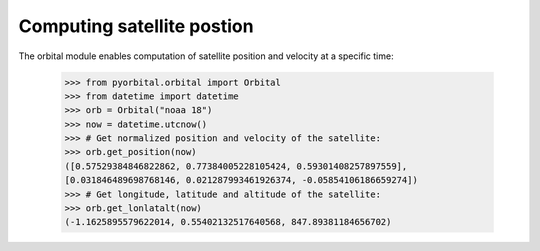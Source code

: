     
Computing satellite postion
---------------------------
The orbital module enables computation of satellite position and velocity at a
specific time:

    >>> from pyorbital.orbital import Orbital
    >>> from datetime import datetime
    >>> orb = Orbital("noaa 18")
    >>> now = datetime.utcnow()
    >>> # Get normalized position and velocity of the satellite:
    >>> orb.get_position(now)
    ([0.57529384846822862, 0.77384005228105424, 0.59301408257897559],
    [0.031846489698768146, 0.021287993461926374, -0.05854106186659274])
    >>> # Get longitude, latitude and altitude of the satellite:
    >>> orb.get_lonlatalt(now)
    (-1.1625895579622014, 0.55402132517640568, 847.89381184656702)
